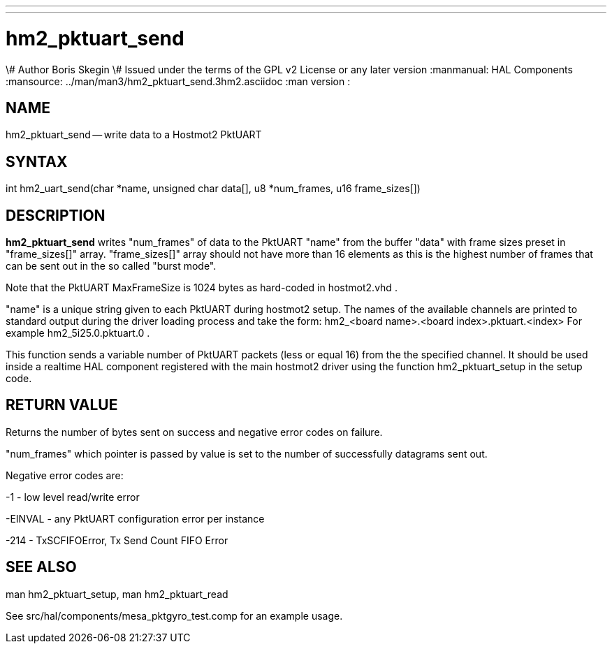 ---
---
:skip-front-matter:

= hm2_pktuart_send
\# Author Boris Skegin
\# Issued under the terms of the GPL v2 License or any later version
:manmanual: HAL Components
:mansource: ../man/man3/hm2_pktuart_send.3hm2.asciidoc
:man version : 


== NAME

hm2_pktuart_send -- write data to a Hostmot2 PktUART



== SYNTAX
int hm2_uart_send(char *name,  unsigned char data[], u8 *num_frames, u16 frame_sizes[])



== DESCRIPTION
**hm2_pktuart_send** writes "num_frames"  of data to the PktUART "name" from the 
buffer "data" with frame sizes preset in "frame_sizes[]" array.
"frame_sizes[]" array should not have more than 16 elements as this is the highest
number of frames that can be sent out in the so called "burst mode".

Note that the PktUART MaxFrameSize is 1024 bytes as hard-coded in hostmot2.vhd .

"name" is a unique string given to each PktUART during hostmot2 setup. The names of 
the available channels are printed to standard output during the driver loading 
process and take the form:                                    
hm2_<board name>.<board index>.pktuart.<index> For example hm2_5i25.0.pktuart.0 .

This function sends a variable number of PktUART packets (less or equal 16) from 
the the specified channel. It should be used inside a realtime HAL component
registered with the main hostmot2 driver using the function hm2_pktuart_setup 
in the setup code. 



== RETURN VALUE
Returns the number of bytes sent on success and negative error codes on failure.

"num_frames" which pointer is passed by value is set to the number of successfully 
datagrams sent out.

Negative error codes are:

-1 - low level read/write error

-EINVAL - any PktUART configuration error per instance

-214  - TxSCFIFOError, Tx Send Count FIFO Error





== SEE ALSO
man hm2_pktuart_setup, man hm2_pktuart_read

See src/hal/components/mesa_pktgyro_test.comp for an example usage.
